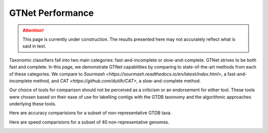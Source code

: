 GTNet Performance
=================

.. Attention:: This page is currently under construction. The results presented here may not accurately reflect what is said in text.

Taxonomic classifiers fall into two main categories: fast-and-incomplete or slow-and-complete. GTNet strives to be
both fast and complete. In this page, we demonstrate GTNet capabilities by comparing to state-of-the-art methods
from each of these categories. We compare to `Sourmash <https://sourmash.readthedocs.io/en/latest/index.html>`, a
fast-and-incomplete method, and `CAT <https://github.com/dutilh/CAT>`, a slow-and-complete method.

Our choice of tools for comparison should not be perceived as a criticism or an endorsement for either tool. These
tools were chosen based on their ease of use for labelling contigs with the GTDB taxonomy and the algorithmic
approaches underlying these tools.


Here are accuracy comparisions for a subset of non-representative GTDB taxa.

.. image:: accuracy.png


Here are speed comparisions for a subset of 40 non-representative genomes.

.. image:: runtime.png
